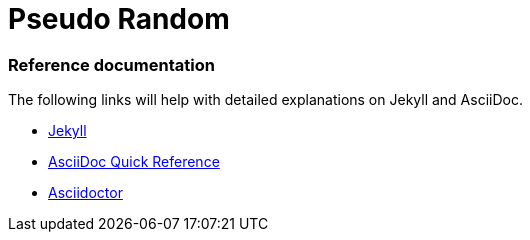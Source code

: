 = Pseudo Random
:showtitle:
:page-title: Pseudo Random
:page-description: Personal blog of programming, tech, and any shinies that I get distracted with.

=== Reference documentation

The following links will help with detailed explanations on Jekyll and AsciiDoc.

* http://jekyllrb.com[Jekyll]
* http://asciidoctor.org/docs/asciidoc-syntax-quick-reference/[AsciiDoc Quick Reference]
* http://asciidoctor.org[Asciidoctor]
